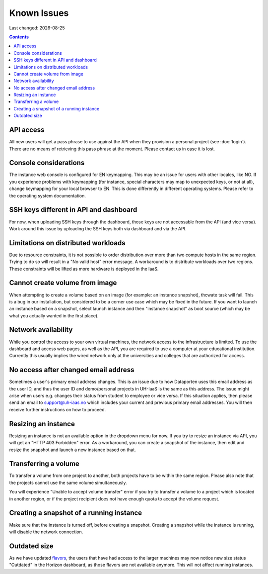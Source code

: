 .. |date| date::

Known Issues
============

Last changed: |date|

.. contents::

API access
----------

All new users will get a pass phrase to use against the API when they provision
a personal project (see :doc:`login`). There are no means of retrieving this
pass phrase at the moment. Please contact us in case it is lost.


Console considerations
----------------------

The instance web console is configured for EN keymapping. This may be
an issue for users with other locales, like NO. If you experience problems
with keymapping (for instance, special characters may map to unexpected keys,
or not at all), change keymapping for your local browser to EN. This is
done differently in different operating systems. Please refer to the
operating system documentation.


SSH keys different in API and dashboard
---------------------------------------

For now, when uploading SSH keys through the dashboard, those keys are not accessable
from the API (and vice versa). Work around this issue by uploading the SSH
keys both via dashboard and via the API.

Limitations on distributed workloads
------------------------------------

Due to resource constraints, it is not possible to order distribution over
more than two compute hosts in the same region. Trying to do so will result in a
"No valid host" error message. A workaround is to distribute workloads over
two regions. These constraints will be lifted as more hardware is deployed in
the IaaS.


Cannot create volume from image
-------------------------------

When attempting to create a volume based on an image (for example: an instance
snapshot), thcwate task will fail. This is a bug in our installation, but considered
to be a corner use case which may be fixed in the future. If you want to launch
an instance based on a snapshot, select launch instance and then "instance 
snapshot" as boot source (which may be what you actually wanted in the first
place).


Network availability
--------------------

While you control the access to your own virtual machines, the network
access to the infrastructure is limited. To use the dashboard and
access web pages, as well as the API, you are required to use a computer at
your educational institution. Currently this usually implies the wired
network only at the universities and colleges that are authorized for
access.


No access after changed email address
-------------------------------------

Sometimes a user's primary email address changes. This is an issue
due to how Dataporten uses this email address as the user ID, and
thus the user ID and demo/personal projects in UH-IaaS is the same as this
address. The issue might arise when users e.g. changes their status from
student to employee or vice versa. If this situation applies, then please send
an email to support@uh-iaas.no which includes your current and
previous primary email addresses. You will then receive further
instructions on how to proceed.

Resizing an instance
--------------------

Resizing an instance is not an available option in the dropdown menu for now. If you try to resize an instance via API, you will get an "HTTP 403 Forbidden" error. As a workaround, you can create a snapshot of the instance, then edit and resize the snapshot and launch a new instance based on that.

Transferring a volume
---------------------

To transfer a volume from one project to another, both projects have to be within the same region. Please also note that the projects cannot use the same volume simultaneously.

You will experience "Unable to accept volume transfer" error if you try to transfer a volume to a project which is located in another region, or if the project recipient does not have enough quota to accept the volume request.

Creating a snapshot of a running instance
-----------------------------------------

Make sure that the instance is turned off, before creating a snapshot. Creating a snapshot while the instance is running, will disable the network connection.

Outdated size
-------------
.. _flavors: http://docs.uh-iaas.no/en/latest/changelog.html#id1

As we have updated flavors_, the users that have had access to the larger machines may now notice new size status "Outdated" in the Horizon dashboard, as those flavors are not available anymore. This will not affect running instances.

